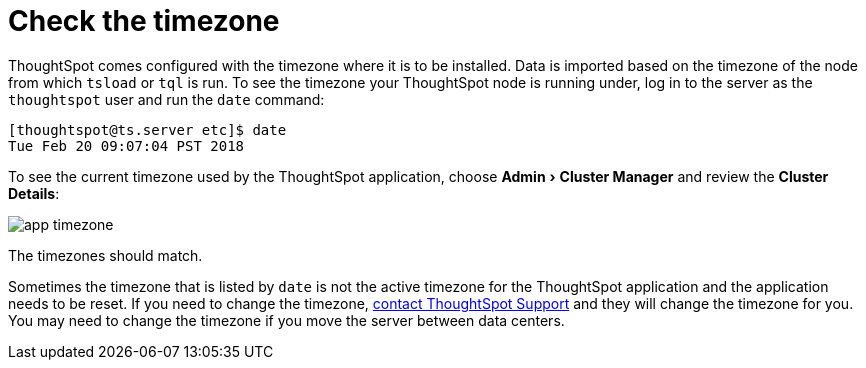 = Check the timezone
:last_updated: 11/18/2019
:linkattrs:
:experimental:
:page-layout: default-cloud
:page-aliases: /admin/troubleshooting/set-timezone.adoc
:description: Learn how to check the timezone your ThoughtSpot installation is running on.

ThoughtSpot comes configured with the timezone where it is to be installed.
Data is imported based on the timezone of the node from which `tsload` or `tql` is run.
To see the timezone your ThoughtSpot node is running under, log in to the server as the `thoughtspot` user and run the `date` command:

----
[thoughtspot@ts.server etc]$ date
Tue Feb 20 09:07:04 PST 2018
----

To see the current timezone used by the ThoughtSpot application, choose menu:Admin[Cluster Manager] and review the *Cluster Details*:

image::app-timezone.png[]

The timezones should match.

Sometimes the timezone that is listed by `date` is not the active timezone for the ThoughtSpot application and the application needs to be reset.
If you need to change the timezone, https://community.thoughtspot.com/customers/s/contactsupport[contact ThoughtSpot Support] and they will change the timezone for you.
You may need to change the timezone if you move the server between data centers.
